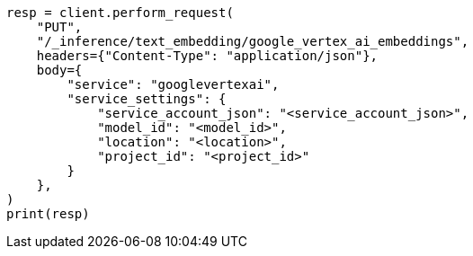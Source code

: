 // This file is autogenerated, DO NOT EDIT
// inference/service-google-vertex-ai.asciidoc:107

[source, python]
----
resp = client.perform_request(
    "PUT",
    "/_inference/text_embedding/google_vertex_ai_embeddings",
    headers={"Content-Type": "application/json"},
    body={
        "service": "googlevertexai",
        "service_settings": {
            "service_account_json": "<service_account_json>",
            "model_id": "<model_id>",
            "location": "<location>",
            "project_id": "<project_id>"
        }
    },
)
print(resp)
----
